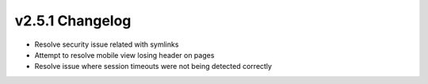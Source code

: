 v2.5.1 Changelog
================

- Resolve security issue related with symlinks
- Attempt to resolve mobile view losing header on pages
- Resolve issue where session timeouts were not being detected correctly
